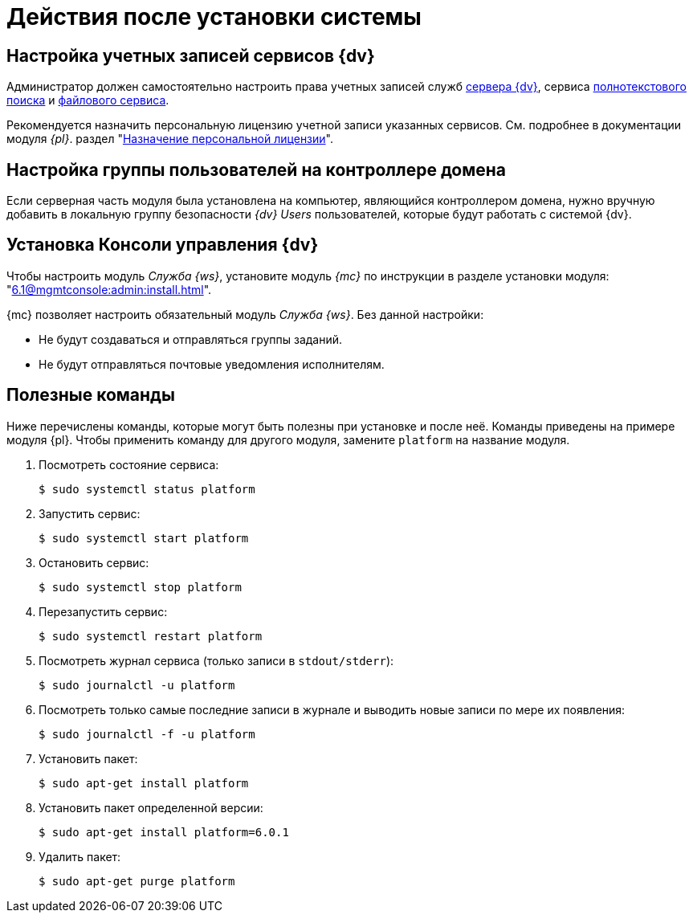 = Действия после установки системы

[#accounts]
== Настройка учетных записей сервисов {dv}

Администратор должен самостоятельно настроить права учетных записей служб
xref:6.1@platform::requirements-server-account.adoc[сервера {dv}], сервиса xref:6.1@platform::requirements-full-text-account.adoc[полнотекстового поиска] и xref:6.1@platform::requirements-file-service-account.adoc[файлового сервиса].

Рекомендуется назначить персональную лицензию учетной записи указанных сервисов. См. подробнее в документации модуля _{pl}_. раздел "xref:6.1@platform:console:manage-licenses.adoc#personalLicense[Назначение персональной лицензии]".

[#group]
== Настройка группы пользователей на контроллере домена

Если серверная часть модуля была установлена на компьютер, являющийся контроллером домена, нужно вручную добавить в локальную группу безопасности _{dv} Users_ пользователей, которые будут работать с системой {dv}.

[#console]
== Установка Консоли управления {dv}

Чтобы настроить модуль _Служба {ws}_, установите модуль _{mc}_ по инструкции в разделе установки модуля: "xref:6.1@mgmtconsole:admin:install.adoc[]".

{mc} позволяет настроить обязательный модуль _Служба {ws}_. Без данной настройки:

* Не будут создаваться и отправляться группы заданий.
* Не будут отправляться почтовые уведомления исполнителям.

[#commands]
== Полезные команды

Ниже перечислены команды, которые могут быть полезны при установке и после неё. Команды приведены на примере модуля {pl}. Чтобы применить команду для другого модуля, замените `platform` на название модуля.

. Посмотреть состояние сервиса:
+
 $ sudo systemctl status platform
+
. Запустить сервис:
+
 $ sudo systemctl start platform
+
. Остановить сервис:
+
 $ sudo systemctl stop platform
+
. Перезапустить сервис:
+
 $ sudo systemctl restart platform
+
// tag::log[]
. Посмотреть журнал сервиса (только записи в `stdout/stderr`):
+
 $ sudo journalctl -u platform
+
. Посмотреть только самые последние записи в журнале и выводить новые записи по мере их появления:
+
 $ sudo journalctl -f -u platform

// end::log[]

[start=7]
. Установить пакет:
+
 $ sudo apt-get install platform
+
. Установить пакет определенной версии:
+
 $ sudo apt-get install platform=6.0.1
+
. Удалить пакет:
+
 $ sudo apt-get purge platform
